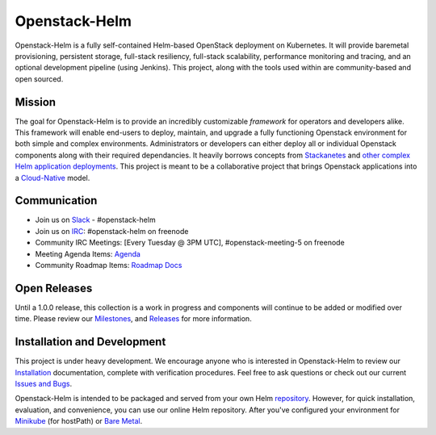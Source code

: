 ==============
Openstack-Helm
==============

Openstack-Helm is a fully self-contained Helm-based OpenStack deployment on
Kubernetes. It will provide baremetal provisioning, persistent storage,
full-stack resiliency, full-stack scalability, performance monitoring and
tracing, and an optional development pipeline (using Jenkins). This project,
along with the tools used within are community-based and open sourced.

Mission
-------

The goal for Openstack-Helm is to provide an incredibly customizable
*framework* for operators and developers alike. This framework will enable
end-users to deploy, maintain, and upgrade a fully functioning Openstack
environment for both simple and complex environments. Administrators or
developers can either deploy all or individual Openstack components along with
their required dependancies. It heavily borrows concepts from
`Stackanetes <https://github.com/stackanetes/stackanetes>`_ and `other complex
Helm application deployments <https://github.com/sapcc/openstack-helm>`_. This
project is meant to be a collaborative project that brings Openstack
applications into a `Cloud-Native <https://www.cncf.io/about/charter>`_ model.

Communication
-------------

* Join us on `Slack <http://slack.k8s.io/>`_ - #openstack-helm
* Join us on `IRC <irc://chat.freenode.net:6697/openstack-helm>`_:
  #openstack-helm on freenode
* Community IRC Meetings: [Every Tuesday @ 3PM UTC],
  #openstack-meeting-5 on freenode
* Meeting Agenda Items: `Agenda
  <https://etherpad.openstack.org/p/openstack-helm-meeting-agenda>`_
* Community Roadmap Items: `Roadmap Docs
  <https://docs.google.com/spreadsheets/d/1N5AdAdLbvpZ9Tzi1TuqeJbHyczfZRysBIYE_ndnZx6c/edit?usp=sharing>`_

Open Releases
-------------

Until a 1.0.0 release, this collection is a work in progress and components
will continue to be added or modified over time. Please review our
`Milestones <https://launchpad.net/openstack-helm>`_, and `Releases
<https://github.com/openstack/openstack-helm/releases>`_ for more information.

Installation and Development
----------------------------

This project is under heavy development. We encourage anyone who is interested
in Openstack-Helm to review our `Installation
<https://github.com/openstack/openstack-helm/blob/master/doc/source/guides-install/readme.md>`_
documentation, complete with verification procedures. Feel free to ask
questions or check out our current `Issues and Bugs
<https://bugs.launchpad.net/openstack-helm>`_.

Openstack-Helm is intended to be packaged and served from your own Helm
`repository <https://github.com/kubernetes/helm/blob/master/docs/chart_repository.md>`_.
However, for quick installation, evaluation, and convenience, you can use our
online Helm repository. After you've configured your environment for `Minikube
<https://github.com/openstack/openstack-helm/blob/master/doc/source/guides-install/developer/install-minikube.md#openstack-helm-minikube-deployment>`_
(for hostPath) or `Bare Metal
<https://github.com/openstack/openstack-helm/blob/master/doc/source/guides-install/install-multinode.md#overview>`_.
